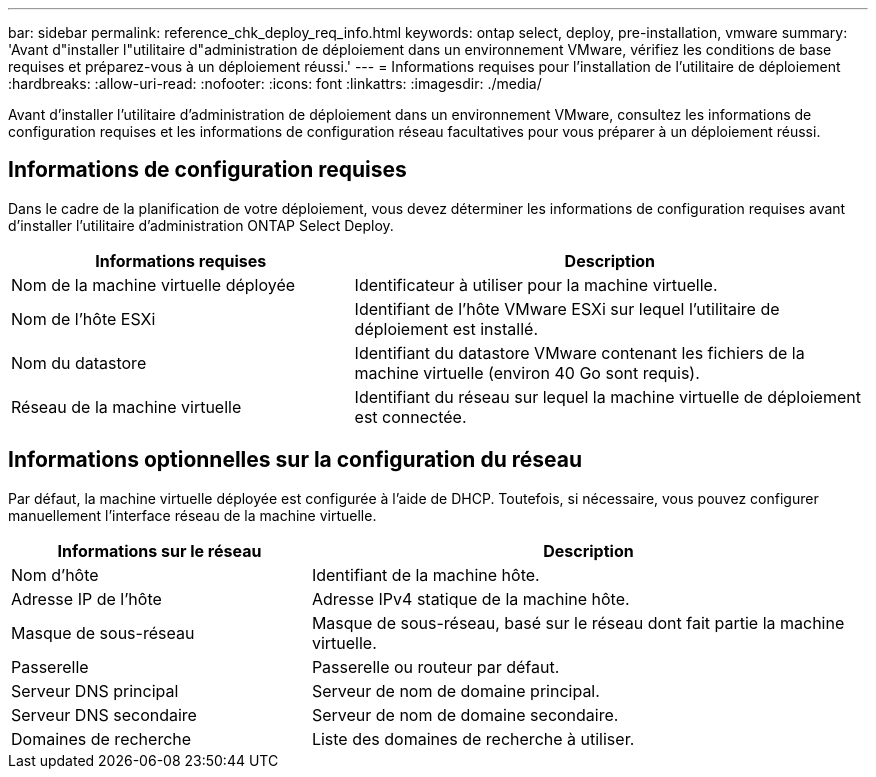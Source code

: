 ---
bar: sidebar 
permalink: reference_chk_deploy_req_info.html 
keywords: ontap select, deploy, pre-installation, vmware 
summary: 'Avant d"installer l"utilitaire d"administration de déploiement dans un environnement VMware, vérifiez les conditions de base requises et préparez-vous à un déploiement réussi.' 
---
= Informations requises pour l'installation de l'utilitaire de déploiement
:hardbreaks:
:allow-uri-read: 
:nofooter: 
:icons: font
:linkattrs: 
:imagesdir: ./media/


[role="lead"]
Avant d'installer l'utilitaire d'administration de déploiement dans un environnement VMware, consultez les informations de configuration requises et les informations de configuration réseau facultatives pour vous préparer à un déploiement réussi.



== Informations de configuration requises

Dans le cadre de la planification de votre déploiement, vous devez déterminer les informations de configuration requises avant d'installer l'utilitaire d'administration ONTAP Select Deploy.

[cols="40,60"]
|===
| Informations requises | Description 


| Nom de la machine virtuelle déployée | Identificateur à utiliser pour la machine virtuelle. 


| Nom de l'hôte ESXi | Identifiant de l'hôte VMware ESXi sur lequel l'utilitaire de déploiement est installé. 


| Nom du datastore | Identifiant du datastore VMware contenant les fichiers de la machine virtuelle (environ 40 Go sont requis). 


| Réseau de la machine virtuelle | Identifiant du réseau sur lequel la machine virtuelle de déploiement est connectée. 
|===


== Informations optionnelles sur la configuration du réseau

Par défaut, la machine virtuelle déployée est configurée à l'aide de DHCP. Toutefois, si nécessaire, vous pouvez configurer manuellement l'interface réseau de la machine virtuelle.

[cols="35,65"]
|===
| Informations sur le réseau | Description 


| Nom d'hôte | Identifiant de la machine hôte. 


| Adresse IP de l'hôte | Adresse IPv4 statique de la machine hôte. 


| Masque de sous-réseau | Masque de sous-réseau, basé sur le réseau dont fait partie la machine virtuelle. 


| Passerelle | Passerelle ou routeur par défaut. 


| Serveur DNS principal | Serveur de nom de domaine principal. 


| Serveur DNS secondaire | Serveur de nom de domaine secondaire. 


| Domaines de recherche | Liste des domaines de recherche à utiliser. 
|===